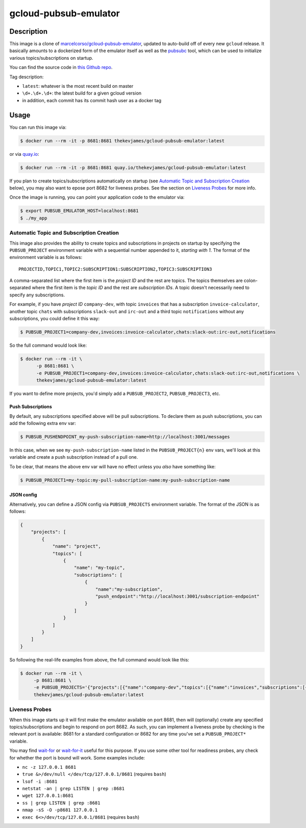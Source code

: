 gcloud-pubsub-emulator
======================

|dockerpulls|

Description
-----------

This image is a clone of `marcelcorso/gcloud-pubsub-emulator`_, updated to
auto-build off of every new ``gcloud`` release. It basically amounts to a
dockerized form of the emulator itself as well as the `pubsubc`_ tool, which
can be used to initialize various topics/subscriptions on startup.

You can find the source code in `this Github repo`_.

Tag description:

* ``latest``: whatever is the most recent build on master
* ``\d+.\d+.\d+``: the latest build for a given gcloud version
* in addition, each commit has its commit hash user as a docker tag

Usage
-----

You can run this image via:

.. code-block:: console

    $ docker run --rm -it -p 8681:8681 thekevjames/gcloud-pubsub-emulator:latest

or via `quay.io`_:

.. code-block:: console

    $ docker run --rm -it -p 8681:8681 quay.io/thekevjames/gcloud-pubsub-emulator:latest

If you plan to create topics/subscriptions automatically on startup (see
`Automatic Topic and Subscription Creation`_ below), you may also want to
epose port 8682 for liveness probes. See the section on `Liveness Probes`_ for
more info.

Once the image is running, you can point your application code to the emulator
via:

.. code-block:: console

    $ export PUBSUB_EMULATOR_HOST=localhost:8681
    $ ./my_app

Automatic Topic and Subscription Creation
~~~~~~~~~~~~~~~~~~~~~~~~~~~~~~~~~~~~~~~~~

This image also provides the ability to create topics and subscriptions in
projects on startup by specifying the ``PUBSUB_PROJECT`` environment variable
with a sequential number appended to it, *starting with 1*. The format of the
environment variable is as follows::

   PROJECTID,TOPIC1,TOPIC2:SUBSCRIPTION1:SUBSCRIPTION2,TOPIC3:SUBSCRIPTION3

A comma-separated list where the first item is the *project ID* and the rest
are topics. The topics themselves are colon-separated where the first item is
the *topic ID* and the rest are *subscription IDs*. A topic doesn't necessarily
need to specify any subscriptions.

For example, if you have *project ID* ``company-dev``, with topic ``invoices``
that has a subscription ``invoice-calculator``, another topic ``chats`` with
subscriptions ``slack-out`` and ``irc-out`` and a third topic ``notifications``
without any subscriptions, you could define it this way:

.. code-block:: console

   $ PUBSUB_PROJECT1=company-dev,invoices:invoice-calculator,chats:slack-out:irc-out,notifications

So the full command would look like:

.. code-block:: console

   $ docker run --rm -it \
         -p 8681:8681 \
         -e PUBSUB_PROJECT1=company-dev,invoices:invoice-calculator,chats:slack-out:irc-out,notifications \
         thekevjames/gcloud-pubsub-emulator:latest

If you want to define more projects, you'd simply add a ``PUBSUB_PROJECT2``,
``PUBSUB_PROJECT3``, etc.

Push Subscriptions
``````````````````

By default, any subscriptions specified above will be pull subscriptions. To
declare them as push subscriptions, you can add the following extra env var:

.. code-block:: console

    $ PUBSUB_PUSHENDPOINT_my-push-subscription-name=http://localhost:3001/messages

In this case, when we see ``my-push-subscription-name`` listed in the
``PUBSUB_PROJECT{n}`` env vars, we'll look at this variable and create a push
subscription instead of a pull one.

To be clear, that means the above env var will have no effect unless you *also*
have something like:

.. code-block:: console

    $ PUBSUB_PROJECT1=my-topic:my-pull-subscription-name:my-push-subscription-name

JSON config
``````````````````

Alternatively, you can define a JSON config via ``PUBSUB_PROJECTS`` environment variable. The format of the JSON is as follows:

.. code-block:: json

    {
        "projects": [
            {
                "name": "project",
                "topics": [
                    {
                        "name": "my-topic",
                        "subscriptions": [
                            {
                                "name":"my-subscription",
                                "push_endpoint":"http://localhost:3001/subscription-endpoint"
                            }
                        ]
                    }
                ]
            }
        ]
    }

So following the real-life examples from above, the full command would look like this:

.. code-block:: console

    $ docker run --rm -it \
         -p 8681:8681 \
         -e PUBSUB_PROJECTS='{"projects":[{"name":"company-dev","topics":[{"name":"invoices","subscriptions":[{"name":"invoice-calculator"}]},{"name":"chats","subscriptions":[{"name":"slack-out","push_endpoint":"http://localhost:3001/slack-out-endpoint"},{"name":"irc-out","push_endpoint":"http://localhost:3001/irc-out-endpoint"}]},{"name":"notifications","subscriptions":[]}]}]}' \
         thekevjames/gcloud-pubsub-emulator:latest


Liveness Probes
~~~~~~~~~~~~~~~

When this image starts up it will first make the emulator available on port
8681, then will (optionally) create any specified topics/subscriptions and
begin to respond on port 8682. As such, you can implement a liveness probe by
checking is the relevant port is available: 8681 for a standard configuration
or 8682 for any time you've set a ``PUBSUB_PROJECT*`` variable.

You may find `wait-for`_ or `wait-for-it`_ useful for this purpose. If you use
some other tool for readiness probes, any check for whether the port is bound
will work. Some examples include:

* ``nc -z 127.0.0.1 8681``
* ``true &>/dev/null </dev/tcp/127.0.0.1/8681`` (requires ``bash``)
* ``lsof -i :8681``
* ``netstat -an | grep LISTEN | grep :8681``
* ``wget 127.0.0.1:8681``
* ``ss | grep LISTEN | grep :8681``
* ``nmap -sS -O -p8681 127.0.0.1``
* ``exec 6<>/dev/tcp/127.0.0.1/8681`` (requires ``bash``)

.. _marcelcorso/gcloud-pubsub-emulator: https://github.com/marcelcorso/gcloud-pubsub-emulator
.. _pubsubc: https://github.com/prep/pubsubc
.. _this Github repo: https://github.com/TheKevJames/tools/tree/master/docker-gcloud-pubsub-emulator
.. _quay.io: https://quay.io/repository/thekevjames/tuning-primer
.. _wait-for-it: https://github.com/vishnubob/wait-for-it
.. _wait-for: https://github.com/eficode/wait-for

.. |dockerpulls| image:: https://img.shields.io/docker/pulls/thekevjames/gcloud-pubsub-emulator.svg?style=flat-square
    :alt: Docker Pulls
    :target: https://hub.docker.com/r/thekevjames/gcloud-pubsub-emulator/
